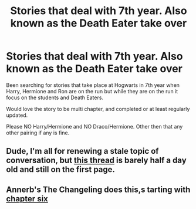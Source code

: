 #+TITLE: Stories that deal with 7th year. Also known as the Death Eater take over

* Stories that deal with 7th year. Also known as the Death Eater take over
:PROPERTIES:
:Author: SnarkyAndProud
:Score: 0
:DateUnix: 1504755213.0
:DateShort: 2017-Sep-07
:END:
Been searching for stories that take place at Hogwarts in 7th year when Harry, Hermione and Ron are on the run but while they are on the run it focus on the students and Death Eaters.

Would love the story to be multi chapter, and completed or at least regularly updated.

Please NO Harry/Hermione and NO Draco/Hermione. Other then that any other pairing if any is fine.


** Dude, I'm all for renewing a stale topic of conversation, but [[https://www.reddit.com/r/HPfanfiction/comments/6ygocn/recs_for_fics_set_during_the_death_eaters/][this thread]] is barely half a day old and still on the first page.
:PROPERTIES:
:Author: wordhammer
:Score: 9
:DateUnix: 1504755964.0
:DateShort: 2017-Sep-07
:END:


** Annerb's The Changeling does this,s tarting with [[https://www.fanfiction.net/s/6919395/6/The-Changeling][chapter six]]
:PROPERTIES:
:Score: 1
:DateUnix: 1504778806.0
:DateShort: 2017-Sep-07
:END:
